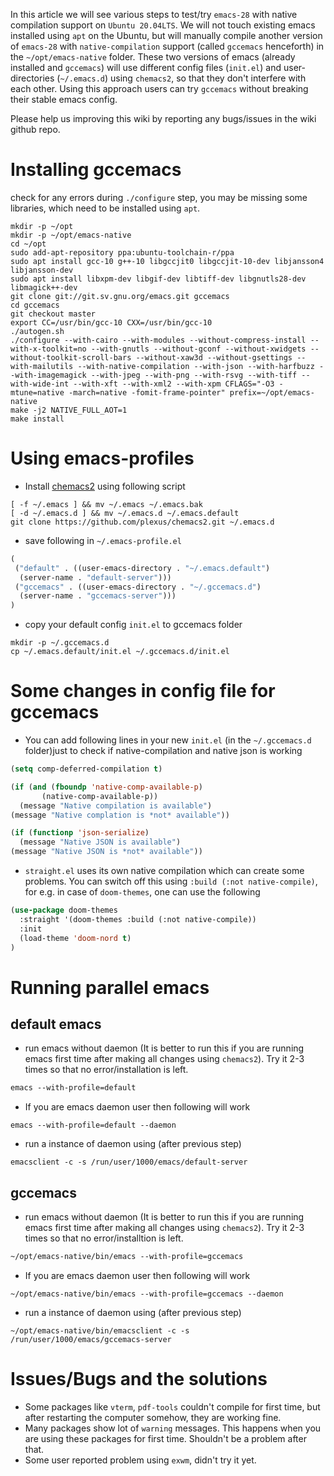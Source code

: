In this article we will see various steps to test/try =emacs-28= with native compilation support on =Ubuntu 20.04LTS=. We will not touch existing emacs installed using ~apt~ on the Ubuntu, but will manually compile another version of =emacs-28= with =native-compilation= support (called =gccemacs= henceforth) in the =~/opt/emacs-native= folder. These two versions of emacs (already installed and =gccemacs=) will use different config files (=init.el=) and user-directories (=~/.emacs.d=) using =chemacs2=, so that they don't interfere with each other. Using this approach users can try =gccemacs= without breaking their stable emacs config.

Please help us improving this wiki by reporting any bugs/issues in the wiki github repo. 

* Installing gccemacs
check for any errors during ~./configure~ step, you may be missing some libraries, which need to be installed using ~apt~.

#+begin_src shell
mkdir -p ~/opt
mkdir -p ~/opt/emacs-native
cd ~/opt
sudo add-apt-repository ppa:ubuntu-toolchain-r/ppa
sudo apt install gcc-10 g++-10 libgccjit0 libgccjit-10-dev libjansson4 libjansson-dev
sudo apt install libxpm-dev libgif-dev libtiff-dev libgnutls28-dev libmagick++-dev
git clone git://git.sv.gnu.org/emacs.git gccemacs
cd gccemacs
git checkout master
export CC=/usr/bin/gcc-10 CXX=/usr/bin/gcc-10
./autogen.sh
./configure --with-cairo --with-modules --without-compress-install --with-x-toolkit=no --with-gnutls --without-gconf --without-xwidgets --without-toolkit-scroll-bars --without-xaw3d --without-gsettings --with-mailutils --with-native-compilation --with-json --with-harfbuzz --with-imagemagick --with-jpeg --with-png --with-rsvg --with-tiff --with-wide-int --with-xft --with-xml2 --with-xpm CFLAGS="-O3 -mtune=native -march=native -fomit-frame-pointer" prefix=~/opt/emacs-native
make -j2 NATIVE_FULL_AOT=1
make install
#+end_src

* Using emacs-profiles

- Install [[https://github.com/plexus/chemacs2][chemacs2]] using following script
#+begin_src shell
[ -f ~/.emacs ] && mv ~/.emacs ~/.emacs.bak
[ -d ~/.emacs.d ] && mv ~/.emacs.d ~/.emacs.default
git clone https://github.com/plexus/chemacs2.git ~/.emacs.d
#+end_src

- save following in =~/.emacs-profile.el=
#+begin_src emacs-lisp
(
 ("default" . ((user-emacs-directory . "~/.emacs.default")
  (server-name . "default-server")))
 ("gccemacs" . ((user-emacs-directory . "~/.gccemacs.d")
  (server-name . "gccemacs-server")))
)
#+end_src

- copy your default config ~init.el~ to gccemacs folder
#+begin_src shell
mkdir -p ~/.gccemacs.d
cp ~/.emacs.default/init.el ~/.gccemacs.d/init.el
#+end_src

* Some changes in config file for gccemacs

- You can add following lines in your new ~init.el~  (in the =~/.gccemacs.d= folder)just to check if native-compilation and native json is working
#+begin_src emacs-lisp
(setq comp-deferred-compilation t)

(if (and (fboundp 'native-comp-available-p)
       (native-comp-available-p))
  (message "Native compilation is available")
(message "Native complation is *not* available"))

(if (functionp 'json-serialize)
  (message "Native JSON is available")
(message "Native JSON is *not* available"))

#+end_src

- =straight.el= uses its own native compilation which can create some problems. You can switch off this using =:build (:not native-compile)=, for e.g. in case of =doom-themes=, one can use the following

#+begin_src emacs-lisp
  (use-package doom-themes
    :straight '(doom-themes :build (:not native-compile))
    :init
    (load-theme 'doom-nord t)
  )
#+end_src

* Running parallel emacs
** default emacs
- run emacs without daemon (It is better to run this if you are running emacs first time after making all changes using =chemacs2=). Try it 2-3 times so that no error/installation is left.
#+begin_src emacs-lisp
emacs --with-profile=default
#+end_src
- If you are emacs daemon user then following will work
#+begin_src shell
emacs --with-profile=default --daemon
#+end_src
- run a instance of daemon using (after previous step)
#+begin_src shell
emacsclient -c -s /run/user/1000/emacs/default-server
#+end_src

** gccemacs

- run emacs without daemon (It is better to run this if you are running emacs first time after making all changes using =chemacs2=). Try it 2-3 times so that no error/installtion is left.
#+begin_src emacs-lisp
~/opt/emacs-native/bin/emacs --with-profile=gccemacs
#+end_src
- If you are emacs daemon user then following will work
#+begin_src shell
~/opt/emacs-native/bin/emacs --with-profile=gccemacs --daemon
#+end_src
- run a instance of daemon using (after previous step)
#+begin_src shell
~/opt/emacs-native/bin/emacsclient -c -s /run/user/1000/emacs/gccemacs-server
#+end_src

* Issues/Bugs and the solutions

- Some packages like ~vterm~, ~pdf-tools~ couldn't compile for first time, but after restarting the computer somehow, they are working fine.
- Many packages show lot of ~warning~ messages. This happens when you are using these packages for first time. Shouldn't be a problem after that.
- Some user reported problem using ~exwm~, didn't try it yet.
